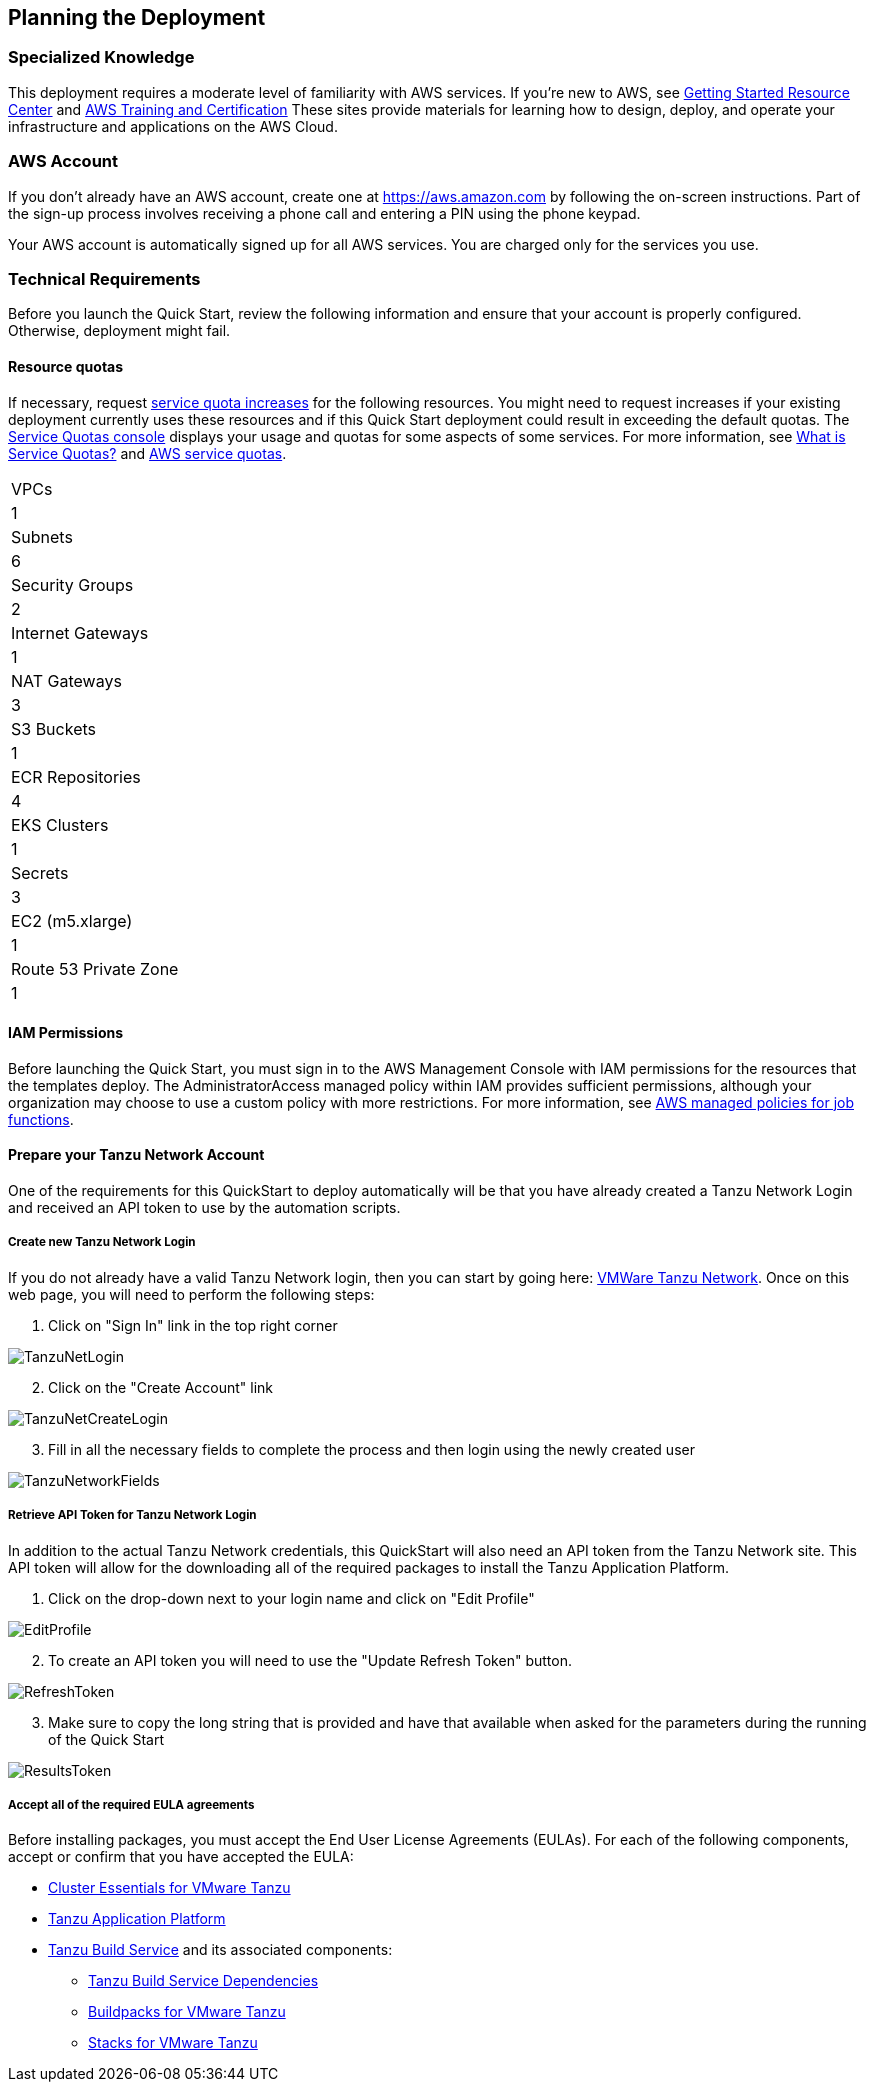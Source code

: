 //Include any predeployment steps here, such as signing up for a Marketplace AMI or making any changes to a partner account. If there are no predeployment steps, leave this file empty.

== Planning the Deployment

=== Specialized Knowledge

This deployment requires a moderate level of familiarity with AWS services. If you’re new to AWS, see https://aws.amazon.com/getting-started/[Getting Started Resource Center] and https://aws.amazon.com/training/[AWS Training and Certification] These sites provide materials for learning how to design, deploy, and operate your infrastructure and applications on the AWS Cloud.

=== AWS Account

If you don’t already have an AWS account, create one at https://aws.amazon.com by following the on-screen instructions. Part of the sign-up process involves receiving a phone call and entering a PIN using the phone keypad.

Your AWS account is automatically signed up for all AWS services. You are charged only for the services you use.

=== Technical Requirements

Before you launch the Quick Start, review the following information and ensure that your account is properly configured. Otherwise, deployment might fail.

==== Resource quotas

If necessary, request https://console.aws.amazon.com/servicequotas/home?region=us-east-2#!/[service quota increases] for the following resources. You might need to request increases if your existing deployment currently uses these resources and if this Quick Start deployment could result in exceeding the default quotas. The https://console.aws.amazon.com/servicequotas/home?region=us-east-2#!/[Service Quotas console] displays your usage and quotas for some aspects of some services. For more information, see https://docs.aws.amazon.com/servicequotas/latest/userguide/intro.html[What is Service Quotas?] and https://docs.aws.amazon.com/general/latest/gr/aws_service_limits.html[AWS service quotas].

[cols="Resource","This deployment uses"]
|===
|VPCs
|1

|Subnets
|6

|Security Groups
|2

|Internet Gateways
|1

|NAT Gateways
|3

|S3 Buckets
|1

|ECR Repositories
|4

|EKS Clusters
|1

|Secrets
|3

|EC2 (m5.xlarge)
|1

|Route 53 Private Zone
|1
|===

==== IAM Permissions

Before launching the Quick Start, you must sign in to the AWS Management Console with IAM permissions for the resources that the templates deploy. The AdministratorAccess managed policy within IAM provides sufficient permissions, although your organization may choose to use a custom policy with more restrictions. For more information, see https://docs.aws.amazon.com/IAM/latest/UserGuide/access_policies_job-functions.html[AWS managed policies for job functions].

==== Prepare your Tanzu Network Account

One of the requirements for this QuickStart to deploy automatically will be that you have already created a Tanzu Network Login and received an API token to use by the automation scripts. 

===== Create new Tanzu Network Login

If you do not already have a valid Tanzu Network login, then you can start by going here: https://network.pivotal.io/[VMWare Tanzu Network]. Once on this web page, you will need to perform the following steps:

. Click on "Sign In" link in the top right corner

image::TanzuNetLogin.jpg[]

[start=2]
. Click on the "Create Account" link

image::TanzuNetCreateLogin.jpg[]

[start=3]
. Fill in all the necessary fields to complete the process and then login using the newly created user

image::TanzuNetworkFields.jpg[]

===== Retrieve API Token for Tanzu Network Login

In addition to the actual Tanzu Network credentials, this QuickStart will also need an API token from the Tanzu Network site. This API token will allow for the downloading all of the required packages to install the Tanzu Application Platform.

. Click on the drop-down next to your login name and click on "Edit Profile"

image::EditProfile.jpg[]

[start=2]
. To create an API token you will need to use the "Update Refresh Token" button. 

image::RefreshToken.jpg[]

[start=3]
. Make sure to copy the long string that is provided and have that available when asked for the parameters during the running of the Quick Start

image::ResultsToken.jpg[]

===== Accept all of the required EULA agreements

Before installing packages, you must accept the End User License Agreements (EULAs). For each of the following components, accept or confirm that you have accepted the EULA:

* https://network.tanzu.vmware.com/products/tanzu-cluster-essentials/#/releases/1011100[Cluster Essentials for VMware Tanzu]
* https://network.tanzu.vmware.com/products/tanzu-application-platform/[Tanzu Application Platform]
* https://network.tanzu.vmware.com/products/build-service/[Tanzu Build Service] and its associated components:
** https://network.tanzu.vmware.com/products/tbs-dependencies/[Tanzu Build Service Dependencies]
** https://network.tanzu.vmware.com/products/tanzu-buildpacks-suite[Buildpacks for VMware Tanzu]
** https://network.tanzu.vmware.com/products/tanzu-stacks-suite[Stacks for VMware Tanzu]